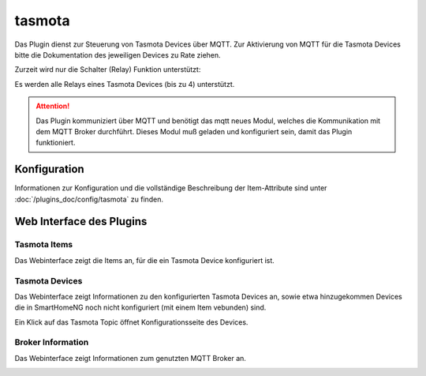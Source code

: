 .. index:: tasmota plugin
.. index:: Plugins; tasmota
.. index:: Plugins; mqtt
.. index:: mqtt; tasmota plugin

=======
tasmota
=======

Das Plugin dienst zur Steuerung von Tasmota Devices über MQTT. Zur Aktivierung von MQTT für die Tasmota Devices
bitte die Dokumentation des jeweiligen Devices zu Rate ziehen.

Zurzeit wird nur die Schalter (Relay) Funktion unterstützt:

Es werden alle Relays eines Tasmota Devices (bis zu 4) unterstützt.


.. attention::

    Das Plugin kommuniziert über MQTT und benötigt das mqtt neues Modul, welches die Kommunikation mit dem MQTT Broker
    durchführt. Dieses Modul muß geladen und konfiguriert sein, damit das Plugin funktioniert.


Konfiguration
=============

Informationen zur Konfiguration und die vollständige Beschreibung der Item-Attribute sind
unter :doc:`/plugins_doc/config/tasmota` zu finden.


Web Interface des Plugins
=========================

Tasmota Items
-------------

Das Webinterface zeigt die Items an, für die ein Tasmota Device konfiguriert ist.

.. image:: user_doc/assets/tasmota-webif-items.jpg
   :class: screenshot


Tasmota Devices
---------------

Das Webinterface zeigt Informationen zu den konfigurierten Tasmota Devices an, sowie etwa hinzugekommen Devices die
in SmartHomeNG noch nicht konfiguriert (mit einem Item vebunden) sind.

.. image:: user_doc/assets/tasmota-webif-devices.jpg
   :class: screenshot

Ein Klick auf das Tasmota Topic öffnet Konfigurationsseite des Devices.


Broker Information
------------------

Das Webinterface zeigt Informationen zum genutzten MQTT Broker an.

.. image:: user_doc/assets/tasmota-webif-brokerinfo.jpg
   :class: screenshot

